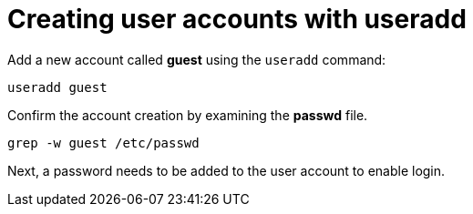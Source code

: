 = Creating user accounts with useradd

Add a new account called *guest* using the `+useradd+` command:

[source,bash]
----
useradd guest
----

Confirm the account creation by examining the *passwd* file.

[source,bash]
----
grep -w guest /etc/passwd
----

Next, a password needs to be added to the user account to enable login.
